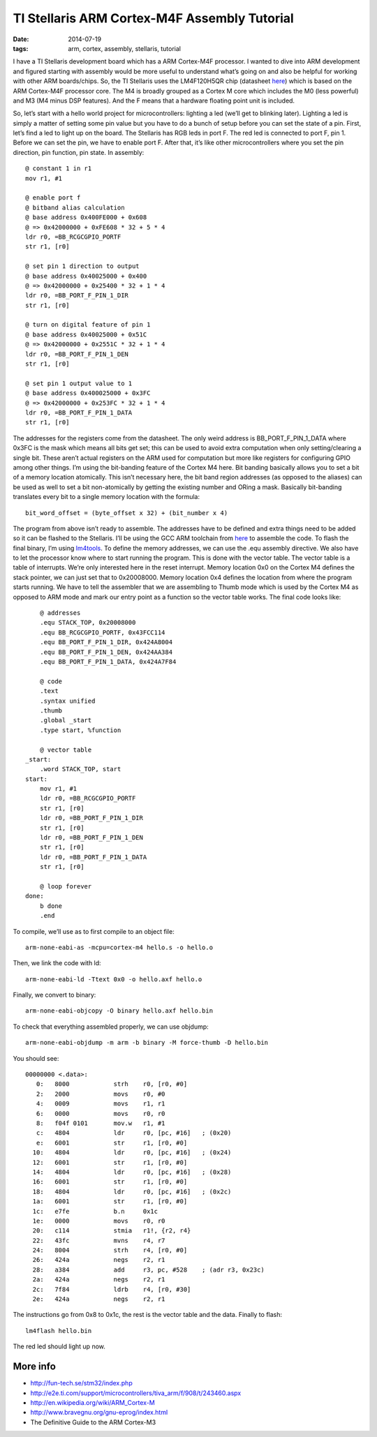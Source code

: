 TI Stellaris ARM Cortex-M4F Assembly Tutorial
#############################################

:date: 2014-07-19
:tags: arm, cortex, assembly, stellaris, tutorial

I have a TI Stellaris development board which has a ARM Cortex-M4F processor. I
wanted to dive into ARM development and figured starting with assembly would be
more useful to understand what’s going on and also be helpful for working with
other ARM boards/chips. So, the TI Stellaris uses the LM4F120H5QR chip
(datasheet `here <http://www.mouser.com/ds/2/405/lm4f120h5qr-124014.pdf>`__)
which is based on the ARM Cortex-M4F processor core. The M4 is
broadly grouped as a Cortex M core which includes the M0 (less powerful) and M3
(M4 minus DSP features). And the F means that a hardware floating point unit is
included.

So, let’s start with a hello world project for microcontrollers: lighting a led
(we’ll get to blinking later). Lighting a led is simply a matter of setting
some pin value but you have to do a bunch of setup before you can set the state
of a pin. First, let’s find a led to light up on the board. The Stellaris has
RGB leds in port F. The red led is connected to port F, pin 1. Before we can
set the pin, we have to enable port F. After that, it’s like other
microcontrollers where you set the pin direction, pin function, pin state. In
assembly::

    @ constant 1 in r1
    mov r1, #1
    
    @ enable port f
    @ bitband alias calculation
    @ base address 0x400FE000 + 0x608
    @ => 0x42000000 + 0xFE608 * 32 + 5 * 4
    ldr r0, =BB_RCGCGPIO_PORTF
    str r1, [r0]
    
    @ set pin 1 direction to output
    @ base address 0x40025000 + 0x400
    @ => 0x42000000 + 0x25400 * 32 + 1 * 4
    ldr r0, =BB_PORT_F_PIN_1_DIR
    str r1, [r0]
    
    @ turn on digital feature of pin 1
    @ base address 0x40025000 + 0x51C
    @ => 0x42000000 + 0x2551C * 32 + 1 * 4
    ldr r0, =BB_PORT_F_PIN_1_DEN
    str r1, [r0]
    
    @ set pin 1 output value to 1
    @ base address 0x400025000 + 0x3FC
    @ => 0x42000000 + 0x253FC * 32 + 1 * 4
    ldr r0, =BB_PORT_F_PIN_1_DATA
    str r1, [r0]

The addresses for the registers come from the datasheet. The only weird address
is BB_PORT_F_PIN_1_DATA where 0x3FC is the mask which means all bits get set;
this can be used to avoid extra computation when only setting/clearing a single
bit. These aren’t actual registers on the ARM used for computation but more
like registers for configuring GPIO among other things. I’m using the
bit-banding feature of the Cortex M4 here. Bit banding basically allows you to
set a bit of a memory location atomically. This isn’t necessary here, the bit
band region addresses (as opposed to the aliases) can be used as well to set a
bit non-atomically by getting the existing number and ORing a mask. Basically
bit-banding translates every bit to a single memory location with the formula::

    bit_word_offset = (byte_offset x 32) + (bit_number x 4)

The program from above isn’t ready to assemble. The addresses have to be
defined and extra things need to be added so it can be flashed to the
Stellaris. I’ll be using the GCC ARM toolchain from
`here <https://launchpad.net/gcc-arm-embedded>`__ to assemble
the code. To flash the final binary, I’m using
`lm4tools <https://github.com/utzig/lm4tools>`__. To define the memory
addresses, we can use the .equ assembly directive. We also have to let the
processor know where to start running the program. This is done with the vector
table. The vector table is a table of interrupts. We’re only interested here in
the reset interrupt.  Memory location 0x0 on the Cortex M4 defines the stack
pointer, we can just set that to 0x20008000. Memory location 0x4 defines the
location from where the program starts running. We have to tell the assembler
that we are assembling to Thumb mode which is used by the Cortex M4 as opposed
to ARM mode and mark our entry point as a function so the vector table works.
The final code looks like::

        @ addresses
        .equ STACK_TOP, 0x20008000
        .equ BB_RCGCGPIO_PORTF, 0x43FCC114
        .equ BB_PORT_F_PIN_1_DIR, 0x424A8004
        .equ BB_PORT_F_PIN_1_DEN, 0x424AA384
        .equ BB_PORT_F_PIN_1_DATA, 0x424A7F84
    
        @ code
        .text
        .syntax unified
        .thumb
        .global _start
        .type start, %function
    
        @ vector table
    _start:
        .word STACK_TOP, start
    start:
        mov r1, #1
        ldr r0, =BB_RCGCGPIO_PORTF
        str r1, [r0]
        ldr r0, =BB_PORT_F_PIN_1_DIR
        str r1, [r0]
        ldr r0, =BB_PORT_F_PIN_1_DEN
        str r1, [r0]
        ldr r0, =BB_PORT_F_PIN_1_DATA
        str r1, [r0]
    
        @ loop forever
    done:
        b done
        .end

To compile, we’ll use as to first compile to an object file::

    arm-none-eabi-as -mcpu=cortex-m4 hello.s -o hello.o

Then, we link the code with ld::

    arm-none-eabi-ld -Ttext 0x0 -o hello.axf hello.o

Finally, we convert to binary::

    arm-none-eabi-objcopy -O binary hello.axf hello.bin

To check that everything assembled properly, we can use objdump::

    arm-none-eabi-objdump -m arm -b binary -M force-thumb -D hello.bin

You should see::

    00000000 <.data>:
       0:   8000            strh    r0, [r0, #0]
       2:   2000            movs    r0, #0
       4:   0009            movs    r1, r1
       6:   0000            movs    r0, r0
       8:   f04f 0101       mov.w   r1, #1
       c:   4804            ldr     r0, [pc, #16]   ; (0x20)
       e:   6001            str     r1, [r0, #0]
      10:   4804            ldr     r0, [pc, #16]   ; (0x24)
      12:   6001            str     r1, [r0, #0]
      14:   4804            ldr     r0, [pc, #16]   ; (0x28)
      16:   6001            str     r1, [r0, #0]
      18:   4804            ldr     r0, [pc, #16]   ; (0x2c)
      1a:   6001            str     r1, [r0, #0]
      1c:   e7fe            b.n     0x1c
      1e:   0000            movs    r0, r0
      20:   c114            stmia   r1!, {r2, r4}
      22:   43fc            mvns    r4, r7
      24:   8004            strh    r4, [r0, #0]
      26:   424a            negs    r2, r1
      28:   a384            add     r3, pc, #528    ; (adr r3, 0x23c)
      2a:   424a            negs    r2, r1
      2c:   7f84            ldrb    r4, [r0, #30]
      2e:   424a            negs    r2, r1

The instructions go from 0x8 to 0x1c, the rest is the vector table and the
data. Finally to flash::

    lm4flash hello.bin

The red led should light up now.

More info
---------
* http://fun-tech.se/stm32/index.php
* http://e2e.ti.com/support/microcontrollers/tiva_arm/f/908/t/243460.aspx
* http://en.wikipedia.org/wiki/ARM_Cortex-M
* http://www.bravegnu.org/gnu-eprog/index.html
* The Definitive Guide to the ARM Cortex-M3
